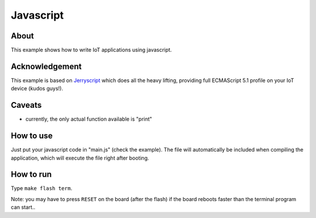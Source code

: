 Javascript
##########

About
^^^^^

This example shows how to write IoT applications using javascript.

Acknowledgement
^^^^^^^^^^^^^^^

This example is based on `Jerryscript <https://github.com/jerryscript-project/jerryscript>`_ which does all the heavy lifting, providing full ECMAScript 5.1 profile on your IoT device (kudos guys!).

Caveats
^^^^^^^


* currently, the only actual function available is "print"

How to use
^^^^^^^^^^

Just put your javascript code in "main.js" (check the example). The file will
automatically be included when compiling the application, which will execute
the file right after booting.

How to run
^^^^^^^^^^

Type ``make flash term``.

Note: you may have to press ``RESET`` on the board (after the flash) if the board
reboots faster than the terminal program can start..
